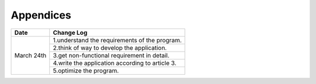 Appendices
==========

+-----------+----------------------------------------------------------+
|    Date   |                                Change Log                |
+===========+==========================================================+
|           |1.understand the requirements of the program.             |
+           +----------------------------------------------------------+
|           |2.think of way to develop the application.                |
+March 24th +----------------------------------------------------------+
|           |3.get non-functional requirement in detail.               |
+           +----------------------------------------------------------+
|           |4.write the application according to article 3.           |
+           +----------------------------------------------------------+
|           |5.optimize the program.                                   |
+-----------+----------------------------------------------------------+